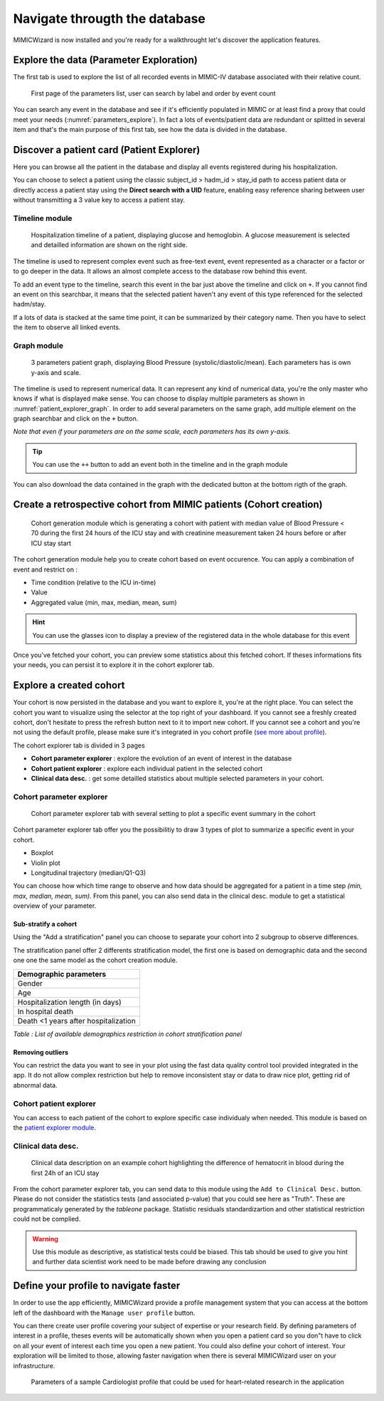 Navigate througth the database
##############################

MIMICWizard is now installed and you're ready for a walkthrought let's discover the application features.

Explore the data (Parameter Exploration)
****************************************

The first tab is used to explore the list of all recorded events in MIMIC-IV database associated with their relative count.

.. figure:: 
      assets/parameters_explore.png
      :name: parameters_explore
      :width: 100%
      :class: no-scaled-link

      First page of the parameters list, user can search by label and order by event count 

You can search any event in the database and see if it's efficiently populated in MIMIC or at least find a proxy that could meet 
your needs (:numref:`parameters_explore`). In fact a lots of events/patient data are redundant or splitted in several item and that's the main purpose of this first tab, see how the data is divided in the database.

Discover a patient card (Patient Explorer)
******************************************
Here you can browse all the patient in the database and display all events registered during his hospitalization.

You can choose to select a patient using the classic subject_id > hadm_id > stay_id path to access patient data or directly access a patient stay using the **Direct search with a UID** feature, 
enabling easy reference sharing between user without transmitting a 3 value key to access a patient stay.

Timeline module
+++++++++++++++

.. figure:: assets/patient_explorer_timeline.png
      :name: patient_explorer_timeline
      :width: 100%
      :class: no-scaled-link

      Hospitalization timeline of a patient, displaying glucose and hemoglobin. A glucose measurement is selected and detailled information are shown on the right side.

The timeline is used to represent complex event such as free-text event, event represented as a character or a factor or to go deeper in the data.
It allows an almost complete access to the database row behind this event. 

To add an event type to the timeline, search this event in the bar just above the timeline and click on ``+``. If you cannot find an event on this searchbar, it means that the selected patient haven't any event of this type referenced for the selected hadm/stay.

If a lots of data is stacked at the same time point, it can be summarized by their category name. Then you have to select the item to observe all linked events.

Graph module
++++++++++++

.. figure:: 
      assets/patient_explorer_graph.png
      :name: patient_explorer_graph
      :width: 100%
      :class: no-scaled-link

      3 parameters patient graph, displaying Blood Pressure (systolic/diastolic/mean). Each parameters has is own y-axis and scale.

The timeline is used to represent numerical data. It can represent any kind of numerical data, you're the only master who knows if what is displayed make sense.
You can choose to display multiple parameters as shown in :numref:`patient_explorer_graph`.
In order to add several parameters on the same graph, add multiple element on the graph searchbar and click on the ``+`` button. 

*Note that even if your parameters are on the same scale, each parameters has its own y-axis.*

.. tip:: You can use the ``++`` button to add an event both in the timeline and in the graph module

You can also download the data contained in the graph with the dedicated button at the bottom rigth of the graph.

Create a retrospective cohort from MIMIC patients (Cohort creation)
*******************************************************************
.. figure:: 
      assets/cohort_creation_1.png
      :name: cohort_creation_1
      :width: 100%
      :class: no-scaled-link

      Cohort generation module which is generating a cohort with patient with median value of Blood Pressure < 70 
      during the first 24 hours of the ICU stay and with creatinine measurement taken 24 hours before or after ICU stay start

The cohort generation module help you to create cohort based on event occurence. You can apply a combination of event and restrict on :

- Time condition (relative to the ICU in-time)
- Value
- Aggregated value (min, max, median, mean, sum)

.. hint:: You can use the glasses icon to display a preview of the registered data in the whole database for this event

Once you've fetched your cohort, you can preview some statistics about this fetched cohort.
If theses informations fits your needs, you can persist it to explore it in the cohort explorer tab.

Explore a created cohort
************************

Your cohort is now persisted in the database and you want to explore it, you're at the right place.
You can select the cohort you want to visualize using the selector at the top right of your dashboard. If you cannot see a freshly created cohort, don't hesitate to press the refresh button next to it to import new cohort. 
If you cannot see a cohort and you're not using the default profile, please make sure it's integrated in you cohort profile (`see more about profile <Define your profile to navigate faster_>`_).

The cohort explorer tab is divided in 3 pages

- **Cohort parameter explorer** : explore the evolution of an event of interest in the database
- **Cohort patient explorer** : explore each individual patient in the selected cohort
- **Clinical data desc.** : get some detailled statistics about multiple selected parameters in your cohort.

Cohort parameter explorer
+++++++++++++++++++++++++

.. figure:: 
      assets/cohort_exploration.png
      :name: cohort_exploration
      :width: 100%
      :class: no-scaled-link

      Cohort parameter explorer tab with several setting to plot a specific event summary in the cohort

Cohort parameter explorer tab offer you the possibilitiy to draw 3 types of plot to summarize a specific event in your cohort.

- Boxplot
- Violin plot
- Longitudinal trajectory (median/Q1-Q3)

You can choose how which time range to observe and how data should be aggregated for a patient in a time step *(min, max, median, mean, sum)*.
From this panel, you can also send data in the clinical desc. module to get a statistical overview of your parameter.

Sub-stratify a cohort
=====================

Using the "Add a stratification" panel you can choose to separate your cohort into 2 subgroup to observe differences.

The stratification panel offer 2 differents stratification model, the first one is based on demographic data and the second one one the same model as the cohort creation module.

+--------------------------------------+
| Demographic parameters               |
+======================================+
| Gender                               |
+--------------------------------------+
| Age                                  |
+--------------------------------------+
| Hospitalization length (in days)     |
+--------------------------------------+
| In hospital death                    |
+--------------------------------------+
| Death <1 years after hospitalization |
+--------------------------------------+

*Table : List of available demographics restriction in cohort stratification panel*

Removing outliers
=================

You can restrict the data you want to see in your plot using the fast data quality control tool provided integrated in the app. It do not allow 
complex restriction but help to remove inconsistent stay or data to draw nice plot, getting rid of abnormal data.

Cohort patient explorer
+++++++++++++++++++++++

You can access to each patient of the cohort to explore specific case individualy when needed. 
This module is based on the `patient explorer module <Discover a patient card (Patient Explorer)_>`_.

Clinical data desc.
+++++++++++++++++++

.. figure:: 
      assets/cohort_exploration_data_desc.png
      :name: cohort_exploration_data_desc
      :width: 100%
      :class: no-scaled-link

      Clinical data description on an example cohort highlighting the difference of hematocrit in blood during the first 24h of an ICU stay

From the cohort parameter explorer tab, you can send data to this module using the ``Add to Clinical Desc.`` button.
Please do not consider the statistics tests (and associated p-value) that you could see here as "Truth". 
These are programmaticaly generated by the *tableone* package.
Statistic residuals standardizartion and other statistical restriction could not be complied. 

.. warning:: Use this module as descriptive, as statistical tests could be biased. This tab should be used to give you hint and further data scientist work need to be made before drawing any conclusion


Define your profile to navigate faster
**************************************

In order to use the app efficiently, MIMICWizard provide a profile management system that you can access at the bottom left of the dashboard with the ``Manage user profile`` button.

You can there create user profile covering your subject of expertise or your research field.
By defining parameters of interest in a profile, theses events will be automatically shown when you open a patient card so you don"t have to click on all your event of interest each time you open a new patient.
You could also define your cohort of interest. Your exploration will be limited to those, allowing faster navigation when there is several MIMICWizard user on your infrastructure.

.. figure:: 
      assets/user_management.png
      :name: user_management
      :width: 100%
      :class: no-scaled-link

      Parameters of a sample Cardiologist profile that could be used for heart-related research in the application